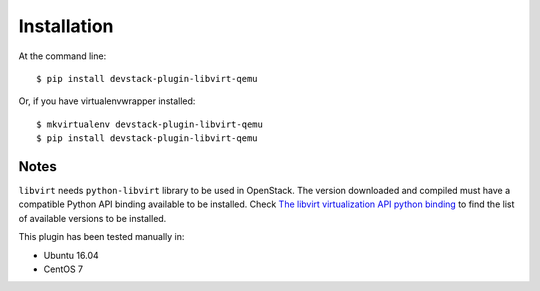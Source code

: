 ============
Installation
============

At the command line::

    $ pip install devstack-plugin-libvirt-qemu

Or, if you have virtualenvwrapper installed::

    $ mkvirtualenv devstack-plugin-libvirt-qemu
    $ pip install devstack-plugin-libvirt-qemu


Notes
=====

``libvirt`` needs ``python-libvirt`` library to be used in OpenStack. The
version downloaded and compiled must have a compatible Python API binding
available to be installed. Check `The libvirt virtualization API python binding
<https://pypi.python.org/pypi/libvirt-python>`_ to find the list of available
versions to be installed.

This plugin has been tested manually in:

* Ubuntu 16.04
* CentOS 7
